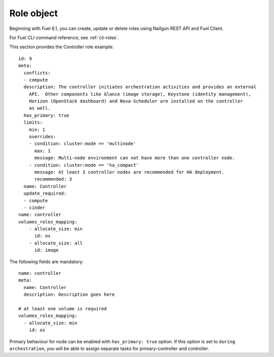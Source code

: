 
Role object
------------

Beginning with Fuel 6.1,
you can create, update or delete roles
using Nailgun
REST API and Fuel Client.

For Fuel CLI command reference, see :ref:`cli-roles`.

This section provides the Controller
role example:

::

    id: 9
    meta:
      conflicts:
      - compute
      description: The controller initiates orchestration activities and provides an external
        API.  Other components like Glance (image storage), Keystone (identity management),
        Horizon (OpenStack dashboard) and Nova-Scheduler are installed on the controller
        as well.
      has_primary: true
      limits:
        min: 1
        overrides:
        - condition: cluster:mode == 'multinode'
          max: 1
          message: Multi-node environment can not have more than one controller node.
        - condition: cluster:mode == 'ha_compact'
          message: At least 3 controller nodes are recommended for HA deployment.
          recommended: 3
      name: Controller
      update_required:
      - compute
      - cinder
    name: controller
    volumes_roles_mapping:
        - allocate_size: min
          id: os
        - allocate_size: all
          id: image

The following fields are mandatory:

::

  name: controller
  meta:
    name: Controller
    description: Description goes here

  # at least one volume is required
  volumes_roles_mapping:
    - allocate_size: min
      id: os

Primary behaviour for node can be enabled with ``has_primary: true`` option.
If this option is set to ``during orchestration``, you will be able to assign separate
tasks for primary-controller and controller.
